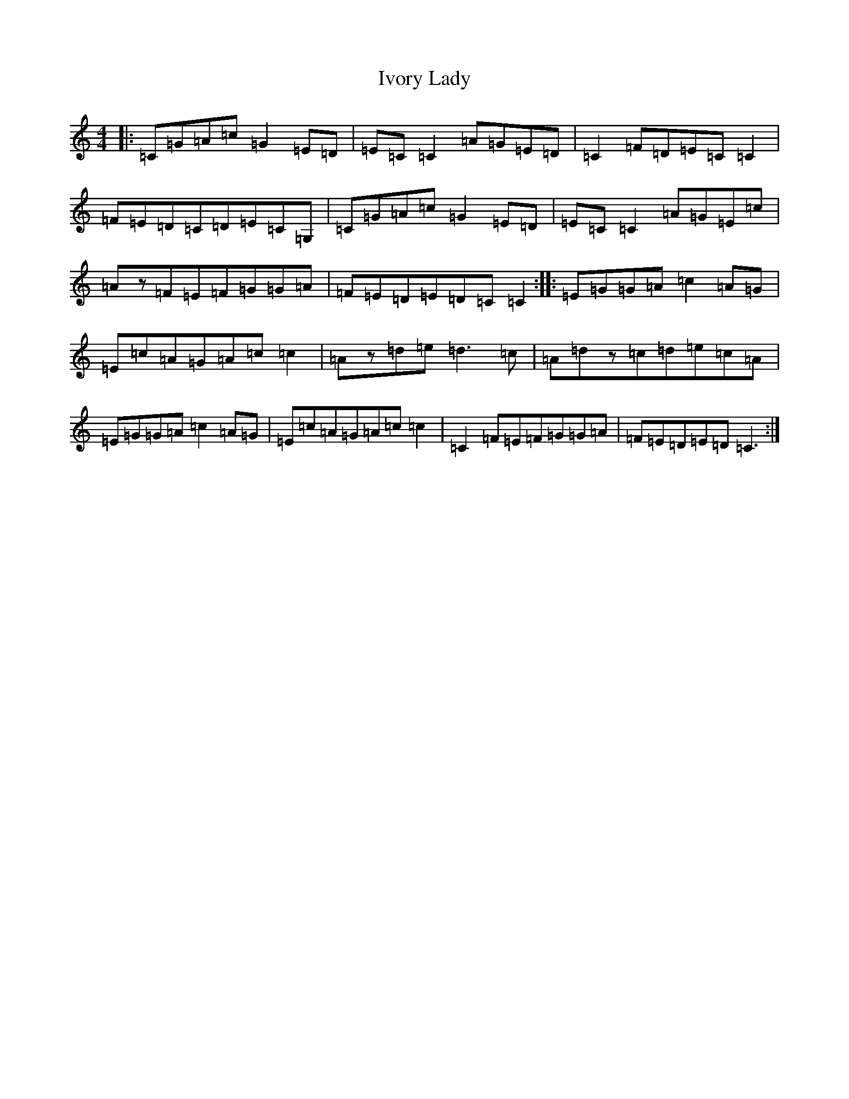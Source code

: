 X: 10040
T: Ivory Lady
S: https://thesession.org/tunes/5555#setting5555
R: reel
M:4/4
L:1/8
K: C Major
|:=C=G=A=c=G2=E=D|=E=C=C2=A=G=E=D|=C2=F=D=E=C=C2|=F=E=D=C=D=E=C=G,|=C=G=A=c=G2=E=D|=E=C=C2=A=G=E=c|=Az=F=E=F=G=G=A|=F=E=D=E=D=C=C2:||:=E=G=G=A=c2=A=G|=E=c=A=G=A=c=c2|=Az=d=e=d3=c|=A=dz=c=d=e=c=A|=E=G=G=A=c2=A=G|=E=c=A=G=A=c=c2|=C2=F=E=F=G=G=A|=F=E=D=E=D=C3:|